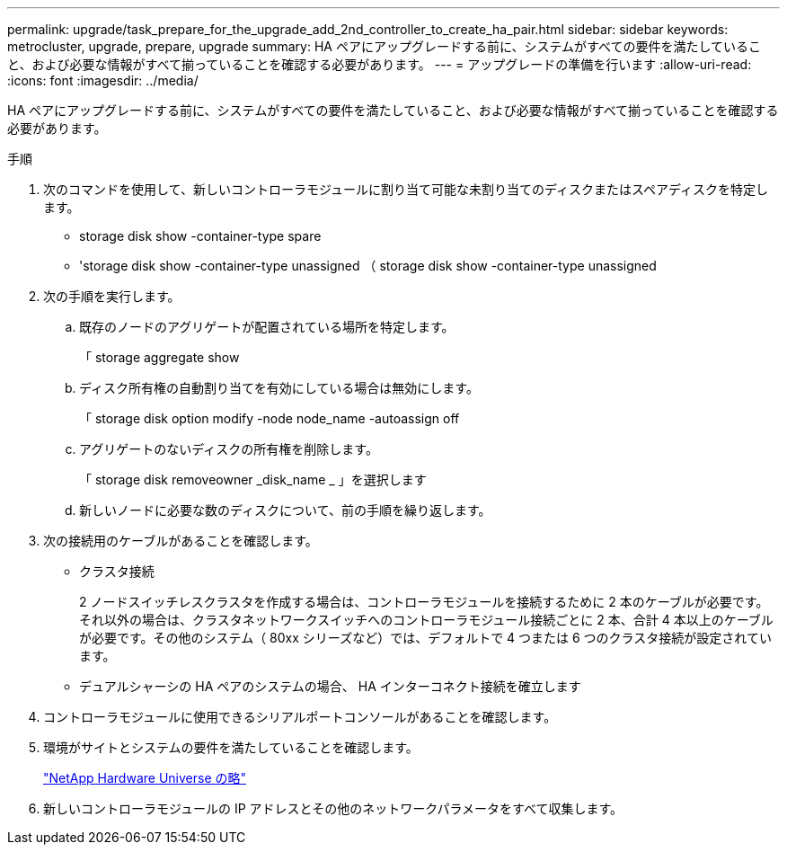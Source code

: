 ---
permalink: upgrade/task_prepare_for_the_upgrade_add_2nd_controller_to_create_ha_pair.html 
sidebar: sidebar 
keywords: metrocluster, upgrade, prepare, upgrade 
summary: HA ペアにアップグレードする前に、システムがすべての要件を満たしていること、および必要な情報がすべて揃っていることを確認する必要があります。 
---
= アップグレードの準備を行います
:allow-uri-read: 
:icons: font
:imagesdir: ../media/


[role="lead"]
HA ペアにアップグレードする前に、システムがすべての要件を満たしていること、および必要な情報がすべて揃っていることを確認する必要があります。

.手順
. 次のコマンドを使用して、新しいコントローラモジュールに割り当て可能な未割り当てのディスクまたはスペアディスクを特定します。
+
** storage disk show -container-type spare
** 'storage disk show -container-type unassigned （ storage disk show -container-type unassigned


. 次の手順を実行します。
+
.. 既存のノードのアグリゲートが配置されている場所を特定します。
+
「 storage aggregate show

.. ディスク所有権の自動割り当てを有効にしている場合は無効にします。
+
「 storage disk option modify -node node_name -autoassign off

.. アグリゲートのないディスクの所有権を削除します。
+
「 storage disk removeowner _disk_name _ 」を選択します

.. 新しいノードに必要な数のディスクについて、前の手順を繰り返します。


. 次の接続用のケーブルがあることを確認します。
+
** クラスタ接続
+
2 ノードスイッチレスクラスタを作成する場合は、コントローラモジュールを接続するために 2 本のケーブルが必要です。それ以外の場合は、クラスタネットワークスイッチへのコントローラモジュール接続ごとに 2 本、合計 4 本以上のケーブルが必要です。その他のシステム（ 80xx シリーズなど）では、デフォルトで 4 つまたは 6 つのクラスタ接続が設定されています。

** デュアルシャーシの HA ペアのシステムの場合、 HA インターコネクト接続を確立します


. コントローラモジュールに使用できるシリアルポートコンソールがあることを確認します。
. 環境がサイトとシステムの要件を満たしていることを確認します。
+
https://hwu.netapp.com["NetApp Hardware Universe の略"^]

. 新しいコントローラモジュールの IP アドレスとその他のネットワークパラメータをすべて収集します。

